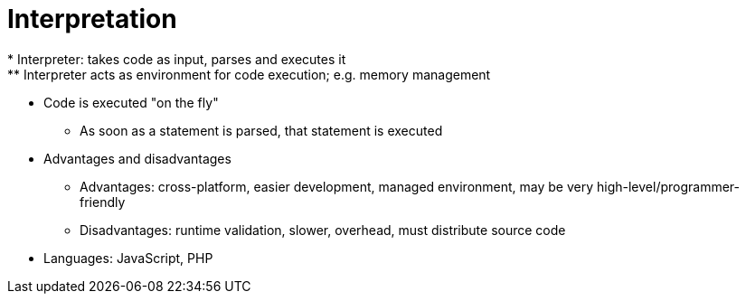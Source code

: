 = Interpretation
* Interpreter: takes code as input, parses and executes it
** Interpreter acts as environment for code execution; e.g. memory management

* Code is executed "on the fly"
** As soon as a statement is parsed, that statement is executed

* Advantages and disadvantages
** Advantages: cross-platform, easier development, managed environment,
      may be very high-level/programmer-friendly
** Disadvantages: runtime validation, slower, overhead, must distribute
      source code

* Languages: JavaScript, PHP
